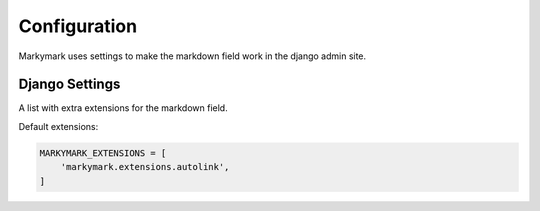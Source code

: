 Configuration
=============

Markymark uses settings to make the markdown field work in the django admin site.


Django Settings
---------------

.. py:data:: MARKYMARK_EXTENSIONS

A list with extra extensions for the markdown field.

Default extensions:

.. code-block:: python

    MARKYMARK_EXTENSIONS = [
        'markymark.extensions.autolink',
    ]

